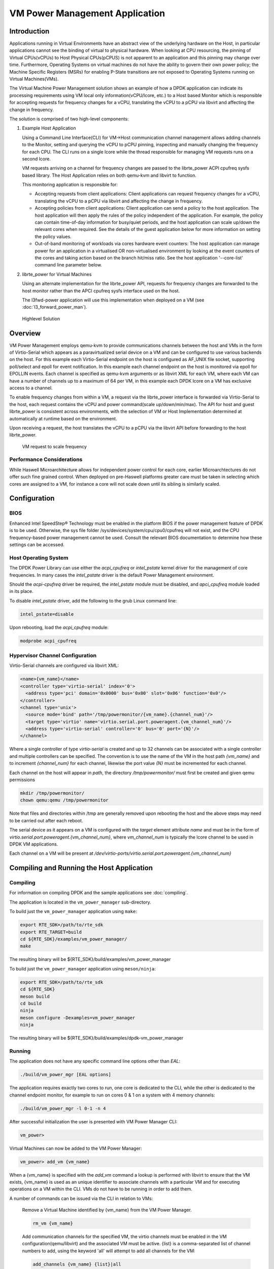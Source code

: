 ..  SPDX-License-Identifier: BSD-3-Clause
    Copyright(c) 2010-2014 Intel Corporation.

VM Power Management Application
===============================

Introduction
------------

Applications running in Virtual Environments have an abstract view of
the underlying hardware on the Host, in particular applications cannot see
the binding of virtual to physical hardware.
When looking at CPU resourcing, the pinning of Virtual CPUs(vCPUs) to
Host Physical CPUs(pCPUS) is not apparent to an application
and this pinning may change over time.
Furthermore, Operating Systems on virtual machines do not have the ability
to govern their own power policy; the Machine Specific Registers (MSRs)
for enabling P-State transitions are not exposed to Operating Systems
running on Virtual Machines(VMs).

The Virtual Machine Power Management solution shows an example of
how a DPDK application can indicate its processing requirements using VM local
only information(vCPU/lcore, etc.) to a Host based Monitor which is responsible
for accepting requests for frequency changes for a vCPU, translating the vCPU
to a pCPU via libvirt and affecting the change in frequency.

The solution is comprised of two high-level components:

#. Example Host Application

   Using a Command Line Interface(CLI) for VM->Host communication channel management
   allows adding channels to the Monitor, setting and querying the vCPU to pCPU pinning,
   inspecting and manually changing the frequency for each CPU.
   The CLI runs on a single lcore while the thread responsible for managing
   VM requests runs on a second lcore.

   VM requests arriving on a channel for frequency changes are passed
   to the librte_power ACPI cpufreq sysfs based library.
   The Host Application relies on both qemu-kvm and libvirt to function.

   This monitoring application is responsible for:

   - Accepting requests from client applications: Client applications can
     request frequency changes for a vCPU, translating
     the vCPU to a pCPU via libvirt and affecting the change in frequency.

   - Accepting policies from client applications: Client application can
     send a policy to the host application. The
     host application will then apply the rules of the policy independent
     of the application. For example, the policy can contain time-of-day
     information for busy/quiet periods, and the host application can scale
     up/down the relevant cores when required. See the details of the guest
     application below for more information on setting the policy values.

   - Out-of-band monitoring of workloads via cores hardware event counters:
     The host application can manage power for an application in a virtualised
     OR non-virtualised environment by looking at the event counters of the
     cores and taking action based on the branch hit/miss ratio. See the host
     application '--core-list' command line parameter below.

#. librte_power for Virtual Machines

   Using an alternate implementation for the librte_power API, requests for
   frequency changes are forwarded to the host monitor rather than
   the APCI cpufreq sysfs interface used on the host.

   The l3fwd-power application will use this implementation when deployed on a VM
   (see :doc:`l3_forward_power_man`).

.. _figure_vm_power_mgr_highlevel:

.. figure:: img/vm_power_mgr_highlevel.*

   Highlevel Solution


Overview
--------

VM Power Management employs qemu-kvm to provide communications channels
between the host and VMs in the form of Virtio-Serial which appears as
a paravirtualized serial device on a VM and can be configured to use
various backends on the host. For this example each Virtio-Serial endpoint
on the host is configured as AF_UNIX file socket, supporting poll/select
and epoll for event notification.
In this example each channel endpoint on the host is monitored via
epoll for EPOLLIN events.
Each channel is specified as qemu-kvm arguments or as libvirt XML for each VM,
where each VM can have a number of channels up to a maximum of 64 per VM,
in this example each DPDK lcore on a VM has exclusive access to a channel.

To enable frequency changes from within a VM, a request via the librte_power interface
is forwarded via Virtio-Serial to the host, each request contains the vCPU
and power command(scale up/down/min/max).
The API for host and guest librte_power is consistent across environments,
with the selection of VM or Host Implementation determined at automatically
at runtime based on the environment.

Upon receiving a request, the host translates the vCPU to a pCPU via
the libvirt API before forwarding to the host librte_power.

.. _figure_vm_power_mgr_vm_request_seq:

.. figure:: img/vm_power_mgr_vm_request_seq.*

   VM request to scale frequency


Performance Considerations
~~~~~~~~~~~~~~~~~~~~~~~~~~

While Haswell Microarchitecture allows for independent power control for each core,
earlier Microarchtectures do not offer such fine grained control.
When deployed on pre-Haswell platforms greater care must be taken in selecting
which cores are assigned to a VM, for instance a core will not scale down
until its sibling is similarly scaled.

Configuration
-------------

BIOS
~~~~

Enhanced Intel SpeedStep® Technology must be enabled in the platform BIOS
if the power management feature of DPDK is to be used.
Otherwise, the sys file folder /sys/devices/system/cpu/cpu0/cpufreq will not exist,
and the CPU frequency-based power management cannot be used.
Consult the relevant BIOS documentation to determine how these settings
can be accessed.

Host Operating System
~~~~~~~~~~~~~~~~~~~~~

The DPDK Power Library can use either the *acpi_cpufreq* or *intel_pstate*
kernel driver for the management of core frequencies. In many cases
the *intel_pstate* driver is the default Power Management environment.

Should the *acpi-cpufreq* driver be required, the *intel_pstate* module must
be disabled, and *apci_cpufreq* module loaded in its place.

To disable *intel_pstate* driver, add the following to the grub Linux
command line:

.. code-block:: console

  intel_pstate=disable

Upon rebooting, load the *acpi_cpufreq* module:

.. code-block:: console

  modprobe acpi_cpufreq

Hypervisor Channel Configuration
~~~~~~~~~~~~~~~~~~~~~~~~~~~~~~~~

Virtio-Serial channels are configured via libvirt XML:


.. code-block:: xml

  <name>{vm_name}</name>
  <controller type='virtio-serial' index='0'>
    <address type='pci' domain='0x0000' bus='0x00' slot='0x06' function='0x0'/>
  </controller>
  <channel type='unix'>
    <source mode='bind' path='/tmp/powermonitor/{vm_name}.{channel_num}'/>
    <target type='virtio' name='virtio.serial.port.poweragent.{vm_channel_num}'/>
    <address type='virtio-serial' controller='0' bus='0' port='{N}'/>
  </channel>


Where a single controller of type *virtio-serial* is created and up to 32 channels
can be associated with a single controller and multiple controllers can be specified.
The convention is to use the name of the VM in the host path *{vm_name}* and
to increment *{channel_num}* for each channel, likewise the port value *{N}*
must be incremented for each channel.

Each channel on the host will appear in *path*, the directory */tmp/powermonitor/*
must first be created and given qemu permissions

.. code-block:: console

  mkdir /tmp/powermonitor/
  chown qemu:qemu /tmp/powermonitor

Note that files and directories within /tmp are generally removed upon
rebooting the host and the above steps may need to be carried out after each reboot.

The serial device as it appears on a VM is configured with the *target* element attribute *name*
and must be in the form of *virtio.serial.port.poweragent.{vm_channel_num}*,
where *vm_channel_num* is typically the lcore channel to be used in DPDK VM applications.

Each channel on a VM will be present at */dev/virtio-ports/virtio.serial.port.poweragent.{vm_channel_num}*

Compiling and Running the Host Application
------------------------------------------

Compiling
~~~~~~~~~

For information on compiling DPDK and the sample applications
see :doc:`compiling`.

The application is located in the ``vm_power_manager`` sub-directory.

To build just the ``vm_power_manager`` application using ``make``:

.. code-block:: console

  export RTE_SDK=/path/to/rte_sdk
  export RTE_TARGET=build
  cd ${RTE_SDK}/examples/vm_power_manager/
  make

The resulting binary will be ${RTE_SDK}/build/examples/vm_power_manager

To build just the ``vm_power_manager`` application using ``meson/ninja``:

.. code-block:: console

  export RTE_SDK=/path/to/rte_sdk
  cd ${RTE_SDK}
  meson build
  cd build
  ninja
  meson configure -Dexamples=vm_power_manager
  ninja

The resulting binary will be ${RTE_SDK}/build/examples/dpdk-vm_power_manager

Running
~~~~~~~

The application does not have any specific command line options other than *EAL*:

.. code-block:: console

 ./build/vm_power_mgr [EAL options]

The application requires exactly two cores to run, one core is dedicated to the CLI,
while the other is dedicated to the channel endpoint monitor, for example to run
on cores 0 & 1 on a system with 4 memory channels:

.. code-block:: console

 ./build/vm_power_mgr -l 0-1 -n 4

After successful initialization the user is presented with VM Power Manager CLI:

.. code-block:: console

  vm_power>

Virtual Machines can now be added to the VM Power Manager:

.. code-block:: console

  vm_power> add_vm {vm_name}

When a {vm_name} is specified with the *add_vm* command a lookup is performed
with libvirt to ensure that the VM exists, {vm_name} is used as an unique identifier
to associate channels with a particular VM and for executing operations on a VM within the CLI.
VMs do not have to be running in order to add them.

A number of commands can be issued via the CLI in relation to VMs:

  Remove a Virtual Machine identified by {vm_name} from the VM Power Manager.

  .. code-block:: console

    rm_vm {vm_name}

  Add communication channels for the specified VM, the virtio channels must be enabled
  in the VM configuration(qemu/libvirt) and the associated VM must be active.
  {list} is a comma-separated list of channel numbers to add, using the keyword 'all'
  will attempt to add all channels for the VM:

  .. code-block:: console

    add_channels {vm_name} {list}|all

  Enable or disable the communication channels in {list}(comma-separated)
  for the specified VM, alternatively list can be replaced with keyword 'all'.
  Disabled channels will still receive packets on the host, however the commands
  they specify will be ignored. Set status to 'enabled' to begin processing requests again:

  .. code-block:: console

    set_channel_status {vm_name} {list}|all enabled|disabled

  Print to the CLI the information on the specified VM, the information
  lists the number of vCPUS, the pinning to pCPU(s) as a bit mask, along with
  any communication channels associated with each VM, along with the status of each channel:

  .. code-block:: console

    show_vm {vm_name}

  Set the binding of Virtual CPU on VM with name {vm_name}  to the Physical CPU mask:

  .. code-block:: console

    set_pcpu_mask {vm_name} {vcpu} {pcpu}

  Set the binding of Virtual CPU on VM to the Physical CPU:

  .. code-block:: console

    set_pcpu {vm_name} {vcpu} {pcpu}

Manual control and inspection can also be carried in relation CPU frequency scaling:

  Get the current frequency for each core specified in the mask:

  .. code-block:: console

    show_cpu_freq_mask {mask}

  Set the current frequency for the cores specified in {core_mask} by scaling each up/down/min/max:

  .. code-block:: console

    set_cpu_freq {core_mask} up|down|min|max

  Get the current frequency for the specified core:

  .. code-block:: console

    show_cpu_freq {core_num}

  Set the current frequency for the specified core by scaling up/down/min/max:

  .. code-block:: console

    set_cpu_freq {core_num} up|down|min|max

There are also some command line parameters for enabling the out-of-band
monitoring of branch ratio on cores doing busy polling via PMDs.

  .. code-block:: console

    --core-list {list of cores}

  When this parameter is used, the list of cores specified will monitor the ratio
  between branch hits and branch misses. A tightly polling PMD thread will have a
  very low branch ratio, so the core frequency will be scaled down to the minimum
  allowed value. When packets are received, the code path will alter, causing the
  branch ratio to increase. When the ratio goes above the ratio threshold, the
  core frequency will be scaled up to the maximum allowed value.

  .. code-block:: console

    --branch-ratio {ratio}

  The branch ratio is a floating point number that specifies the threshold at which
  to scale up or down for the given workload. The default branch ratio is 0.01,
  and will need to be adjusted for different workloads.



JSON API
~~~~~~~~

In addition to the command line interface for host command and a virtio-serial
interface for VM power policies, there is also a JSON interface through which
power commands and policies can be sent. This functionality adds a dependency
on the Jansson library, and the Jansson development package must be installed
on the system before the JSON parsing functionality is included in the app.
This is achieved by:

  .. code-block:: javascript

    apt-get install libjansson-dev

The command and package name may be different depending on your operating
system. It's worth noting that the app will successfully build without this
package present, but a warning is shown during compilation, and the JSON
parsing functionality will not be present in the app.

Sending a command or policy to the power manager application is achieved by
simply opening a fifo file, writing a JSON string to that fifo, and closing
the file. In actual implementation every core has own dedicated fifo[0..n],
where n is number of the last available core.
Having a dedicated fifo file per core allows using standard filesystem permissions
to ensure a given container can only write JSON commands into fifos it is allowed
to use.

The fifo is at /tmp/powermonitor/fifo[0..n]

For example all cmds put to the /tmp/powermonitor/fifo7, will have
effect only on CPU[7].

The JSON string can be a policy or instruction, and takes the following
format:

  .. code-block:: javascript

    {"packet_type": {
      "pair_1": value,
      "pair_2": value
    }}

The 'packet_type' header can contain one of two values, depending on
whether a policy or power command is being sent. The two possible values are
"policy" and "instruction", and the expected name-value pairs is different
depending on which type is being sent.

The pairs are the format of standard JSON name-value pairs. The value type
varies between the different name/value pairs, and may be integers, strings,
arrays, etc. Examples of policies follow later in this document. The allowed
names and value types are as follows:


:Pair Name: "command"
:Description: The type of packet we're sending to the power manager. We can be
  creating or destroying a policy, or sending a direct command to adjust
  the frequency of a core, similar to the command line interface.
:Type: string
:Values:

  :CREATE: used when creating a new policy,
  :DESTROY: used when removing a policy,
  :POWER: used when sending an immediate command, max, min, etc.
:Required: yes
:Example:

    .. code-block:: javascript

      "command", "CREATE"


:Pair Name: "policy_type"
:Description: Type of policy to apply. Please see vm_power_manager documentation
  for more information on the types of policies that may be used.
:Type: string
:Values:

  :TIME: Time-of-day policy. Frequencies of the relevant cores are
    scaled up/down depending on busy and quiet hours.
  :TRAFFIC: This policy takes statistics from the NIC and scales up
    and down accordingly.
  :WORKLOAD: This policy looks at how heavily loaded the cores are,
    and scales up and down accordingly.
  :BRANCH_RATIO: This out-of-band policy can look at the ratio between
    branch hits and misses on a core, and is useful for detecting
    how much packet processing a core is doing.
:Required: only for CREATE/DESTROY command
:Example:

  .. code-block:: javascript

    "policy_type", "TIME"

:Pair Name: "busy_hours"
:Description: The hours of the day in which we scale up the cores for busy
  times.
:Type: array of integers
:Values: array with list of hour numbers, (0-23)
:Required: only for TIME policy
:Example:

  .. code-block:: javascript

    "busy_hours":[ 17, 18, 19, 20, 21, 22, 23 ]

:Pair Name: "quiet_hours"
:Description: The hours of the day in which we scale down the cores for quiet
  times.
:Type: array of integers
:Values: array with list of hour numbers, (0-23)
:Required: only for TIME policy
:Example:

  .. code-block:: javascript

    "quiet_hours":[ 2, 3, 4, 5, 6 ]

:Pair Name: "avg_packet_thresh"
:Description: Threshold below which the frequency will be set to min for
  the TRAFFIC policy. If the traffic rate is above this and below max, the
  frequency will be set to medium.
:Type: integer
:Values: The number of packets below which the TRAFFIC policy applies the
  minimum frequency, or medium frequency if between avg and max thresholds.
:Required: only for TRAFFIC policy
:Example:

  .. code-block:: javascript

    "avg_packet_thresh": 100000

:Pair Name: "max_packet_thresh"
:Description: Threshold above which the frequency will be set to max for
  the TRAFFIC policy
:Type: integer
:Values: The number of packets per interval above which the TRAFFIC policy
  applies the maximum frequency
:Required: only for TRAFFIC policy
:Example:

  .. code-block:: javascript

    "max_packet_thresh": 500000

:Pair Name: "workload"
:Description: When our policy is of type WORKLOAD, we need to specify how
  heavy our workload is.
:Type: string
:Values:

  :HIGH: For cores running workloads that require high frequencies
  :MEDIUM: For cores running workloads that require medium frequencies
  :LOW: For cores running workloads that require low frequencies
:Required: only for WORKLOAD policy types
:Example:

  .. code-block:: javascript

    "workload", "MEDIUM"

:Pair Name: "mac_list"
:Description: When our policy is of type TRAFFIC, we need to specify the
  MAC addresses that the host needs to monitor
:Type: string
:Values: array with a list of mac address strings.
:Required: only for TRAFFIC policy types
:Example:

  .. code-block:: javascript

    "mac_list":[ "de:ad:be:ef:01:01", "de:ad:be:ef:01:02" ]

:Pair Name: "unit"
:Description: the type of power operation to apply in the command
:Type: string
:Values:

  :SCALE_MAX: Scale frequency of this core to maximum
  :SCALE_MIN: Scale frequency of this core to minimum
  :SCALE_UP: Scale up frequency of this core
  :SCALE_DOWN: Scale down frequency of this core
  :ENABLE_TURBO: Enable Turbo Boost for this core
  :DISABLE_TURBO: Disable Turbo Boost for this core
:Required: only for POWER instruction
:Example:

  .. code-block:: javascript

    "unit", "SCALE_MAX"

JSON API Examples
~~~~~~~~~~~~~~~~~

Profile create example:

  .. code-block:: javascript

    {"policy": {
      "command": "create",
      "policy_type": "TIME",
      "busy_hours":[ 17, 18, 19, 20, 21, 22, 23 ],
      "quiet_hours":[ 2, 3, 4, 5, 6 ]
    }}

Profile destroy example:

  .. code-block:: javascript

    {"policy": {
      "command": "destroy"
    }}

Power command example:

  .. code-block:: javascript

    {"instruction": {
      "command": "power",
      "unit": "SCALE_MAX"
    }}

To send a JSON string to the Power Manager application, simply paste the
example JSON string into a text file and cat it into the proper fifo:

  .. code-block:: console

    cat file.json >/tmp/powermonitor/fifo[0..n]

The console of the Power Manager application should indicate the command that
was just received via the fifo.

Compiling and Running the Guest Applications
--------------------------------------------

l3fwd-power is one sample application that can be used with vm_power_manager.

A guest CLI is also provided for validating the setup.

For both l3fwd-power and guest CLI, the channels for the VM must be monitored by the
host application using the *add_channels* command on the host. This typically uses
the following commands in the host application:

.. code-block:: console

  vm_power> add_vm vmname
  vm_power> add_channels vmname all
  vm_power> set_channel_status vmname all enabled
  vm_power> show_vm vmname


Compiling
~~~~~~~~~

For information on compiling DPDK and the sample applications
see :doc:`compiling`.

For compiling and running l3fwd-power, see :doc:`l3_forward_power_man`.

The application is located in the ``guest_cli`` sub-directory under ``vm_power_manager``.

To build just the ``guest_vm_power_manager`` application using ``make``:

.. code-block:: console

  export RTE_SDK=/path/to/rte_sdk
  export RTE_TARGET=build
  cd ${RTE_SDK}/examples/vm_power_manager/guest_cli/
  make

The resulting binary will be ${RTE_SDK}/build/examples/guest_cli

.. Note::
  This sample application conditionally links in the Jansson JSON
  library, so if you are using a multilib or cross compile environment you
  may need to set the ``PKG_CONFIG_LIBDIR`` environmental variable to point to
  the relevant pkgconfig folder so that the correct library is linked in.

  For example, if you are building for a 32-bit target, you could find the
  correct directory using the following ``find`` command:

  .. code-block:: console

      # find /usr -type d -name pkgconfig
      /usr/lib/i386-linux-gnu/pkgconfig
      /usr/lib/x86_64-linux-gnu/pkgconfig

  Then use:

  .. code-block:: console

      export PKG_CONFIG_LIBDIR=/usr/lib/i386-linux-gnu/pkgconfig

  You then use the make command as normal, which should find the 32-bit
  version of the library, if it installed. If not, the application will
  be built without the JSON interface functionality.

To build just the ``vm_power_manager`` application using ``meson/ninja``:

.. code-block:: console

  export RTE_SDK=/path/to/rte_sdk
  cd ${RTE_SDK}
  meson build
  cd build
  ninja
  meson configure -Dexamples=vm_power_manager/guest_cli
  ninja

The resulting binary will be ${RTE_SDK}/build/examples/guest_cli

Running
~~~~~~~

The standard *EAL* command line parameters are required:

.. code-block:: console

 ./build/guest_vm_power_mgr [EAL options] -- [guest options]

The guest example uses a channel for each lcore enabled. For example,
to run on cores 0,1,2,3:

.. code-block:: console

 ./build/guest_vm_power_mgr -l 0-3

Optionally, there is a list of command line parameter should the user wish to send a power
policy down to the host application. These parameters are as follows:

  .. code-block:: console

    --vm-name {name of guest vm}

  This parameter allows the user to change the Virtual Machine name passed down to the
  host application via the power policy. The default is "ubuntu2"

  .. code-block:: console

    --vcpu-list {list vm cores}

  A comma-separated list of cores in the VM that the user wants the host application to
  monitor. The list of cores in any vm starts at zero, and these are mapped to the
  physical cores by the host application once the policy is passed down.
  Valid syntax includes individual cores '2,3,4', or a range of cores '2-4', or a
  combination of both '1,3,5-7'

  .. code-block:: console

    --busy-hours {list of busy hours}

  A comma-separated list of hours within which to set the core frequency to maximum.
  Valid syntax includes individual hours '2,3,4', or a range of hours '2-4', or a
  combination of both '1,3,5-7'. Valid hours are 0 to 23.

  .. code-block:: console

    --quiet-hours {list of quiet hours}

  A comma-separated list of hours within which to set the core frequency to minimum.
  Valid syntax includes individual hours '2,3,4', or a range of hours '2-4', or a
  combination of both '1,3,5-7'. Valid hours are 0 to 23.

  .. code-block:: console

    --policy {policy type}

  The type of policy. This can be one of the following values:
  TRAFFIC - based on incoming traffic rates on the NIC.
  TIME - busy/quiet hours policy.
  BRANCH_RATIO - uses branch ratio counters to determine core busyness.
  Not all parameters are needed for all policy types. For example, BRANCH_RATIO
  only needs the vcpu-list parameter, not any of the hours.


After successful initialization the user is presented with VM Power Manager Guest CLI:

.. code-block:: console

  vm_power(guest)>

To change the frequency of a lcore, use the set_cpu_freq command.
Where {core_num} is the lcore and channel to change frequency by scaling up/down/min/max.

.. code-block:: console

  set_cpu_freq {core_num} up|down|min|max

To start the application and configure the power policy, and send it to the host:

.. code-block:: console

 ./build/guest_vm_power_mgr -l 0-3 -n 4 -- --vm-name=ubuntu --policy=BRANCH_RATIO --vcpu-list=2-4

Once the VM Power Manager Guest CLI appears, issuing the 'send_policy now' command
will send the policy to the host:

.. code-block:: console

  send_policy now

Once the policy is sent to the host, the host application takes over the power monitoring
of the specified cores in the policy.

